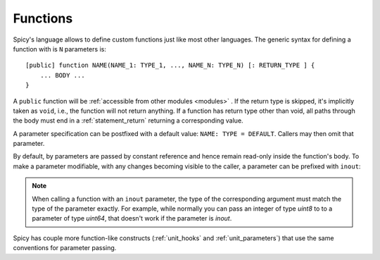 
.. _functions:

=========
Functions
=========

Spicy's language allows to define custom functions just
like most other languages. The generic syntax for defining a function
with is ``N`` parameters is::

    [public] function NAME(NAME_1: TYPE_1, ..., NAME_N: TYPE_N) [: RETURN_TYPE ] {
        ... BODY ...
    }

A ``public`` function will be :ref:`accessible from other modules
<modules>` . If the return type is skipped, it's implicitly taken as
``void``, i.e., the function will not return anything. If a function
has return type other than void, all paths through the body must end
in a :ref:`statement_return` returning a corresponding value.

A parameter specification can be postfixed with a default value:
``NAME: TYPE = DEFAULT``. Callers may then omit that parameter.

By default, by parameters are passed by constant reference and hence
remain read-only inside the function's body. To make a parameter
modifiable, with any changes becoming visible to the caller, a
parameter can be prefixed with ``inout``:

.. spicy-code:: function-inout.spicy

    module Test;

    global s = "1";

    function foo(inout x: string) {
        x = "2";
    }

    print s;
    foo(s);
    print s;

.. spicy-output:: function-inout.spicy
    :exec: spicyc -j %INPUT

.. note::

    When calling a function with an ``inout`` parameter, the type of
    the corresponding argument must match the type of the parameter
    exactly. For example, while normally you can pass an integer of
    type `uint8` to to a parameter of type `uint64`, that doesn't work
    if the parameter is `inout`.

Spicy has couple more function-like constructs (:ref:`unit_hooks` and
:ref:`unit_parameters`) that use the same conventions for parameter
passing.
